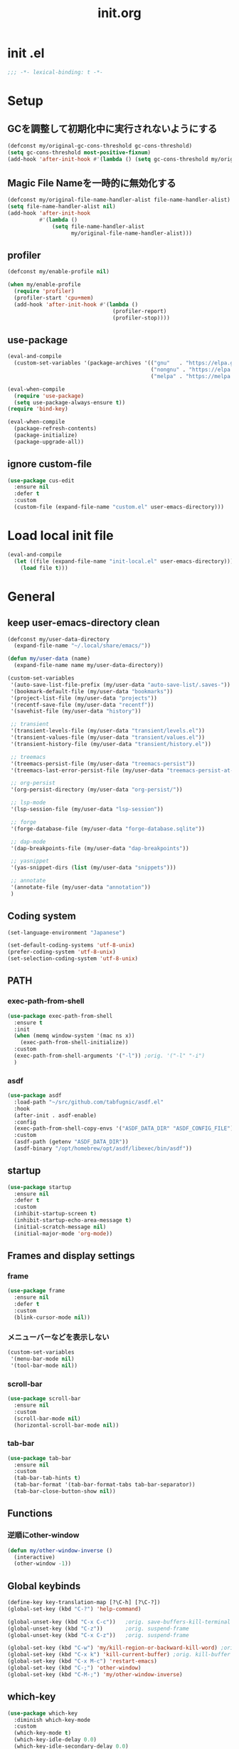 #+TITLE: init.org
#+STARTUP: show5levels

* init .el

#+begin_src emacs-lisp
  ;;; -*- lexical-binding: t -*-
#+end_src

* Setup
** GCを調整して初期化中に実行されないようにする

#+begin_src emacs-lisp
  (defconst my/original-gc-cons-threshold gc-cons-threshold)
  (setq gc-cons-threshold most-positive-fixnum)
  (add-hook 'after-init-hook #'(lambda () (setq gc-cons-threshold my/original-gc-cons-threshold)))
#+end_src

** Magic File Nameを一時的に無効化する

#+begin_src emacs-lisp
  (defconst my/original-file-name-handler-alist file-name-handler-alist)
  (setq file-name-handler-alist nil)
  (add-hook 'after-init-hook
            #'(lambda ()
                (setq file-name-handler-alist
                      my/original-file-name-handler-alist)))
#+end_src

** profiler

#+begin_src emacs-lisp
  (defconst my/enable-profile nil)

  (when my/enable-profile
    (require 'profiler)
    (profiler-start 'cpu+mem)
    (add-hook 'after-init-hook #'(lambda ()
                                   (profiler-report)
                                   (profiler-stop))))
#+end_src

** use-package

#+begin_src emacs-lisp
  (eval-and-compile
    (custom-set-variables '(package-archives '(("gnu"   . "https://elpa.gnu.org/packages/")
                                               ("nongnu" . "https://elpa.nongnu.org/nongnu/")
                                               ("melpa" . "https://melpa.org/packages/")))))

  (eval-when-compile
    (require 'use-package)
    (setq use-package-always-ensure t))
  (require 'bind-key)

  (eval-when-compile
    (package-refresh-contents)
    (package-initialize)
    (package-upgrade-all))
#+end_src

** ignore custom-file

#+begin_src emacs-lisp
  (use-package cus-edit
    :ensure nil
    :defer t
    :custom
    (custom-file (expand-file-name "custom.el" user-emacs-directory)))
#+end_src

* Load local init file

#+begin_src emacs-lisp
  (eval-and-compile
    (let ((file (expand-file-name "init-local.el" user-emacs-directory)))
      (load file t)))
#+end_src

* General
** keep user-emacs-directory clean

#+begin_src emacs-lisp
  (defconst my/user-data-directory
    (expand-file-name "~/.local/share/emacs/"))

  (defun my/user-data (name)
    (expand-file-name name my/user-data-directory))
#+end_src

#+begin_src emacs-lisp
  (custom-set-variables
   '(auto-save-list-file-prefix (my/user-data "auto-save-list/.saves-"))
   '(bookmark-default-file (my/user-data "bookmarks"))
   '(project-list-file (my/user-data "projects"))
   '(recentf-save-file (my/user-data "recentf"))
   '(savehist-file (my/user-data "history"))

   ;; transient
   '(transient-levels-file (my/user-data "transient/levels.el"))
   '(transient-values-file (my/user-data "transient/values.el"))
   '(transient-history-file (my/user-data "transient/history.el"))

   ;; treemacs
   '(treemacs-persist-file (my/user-data "treemacs-persist"))
   '(treemacs-last-error-persist-file (my/user-data "treemacs-persist-at-last-error"))

   ;; org-persist
   '(org-persist-directory (my/user-data "org-persist/"))

   ;; lsp-mode
   '(lsp-session-file (my/user-data "lsp-session"))

   ;; forge
   '(forge-database-file (my/user-data "forge-database.sqlite"))

   ;; dap-mode
   '(dap-breakpoints-file (my/user-data "dap-breakpoints"))

   ;; yasnippet
   '(yas-snippet-dirs (list (my/user-data "snippets")))

   ;; annotate
   '(annotate-file (my/user-data "annotation"))
   )
#+end_src

** Coding system

#+begin_src emacs-lisp
  (set-language-environment "Japanese")

  (set-default-coding-systems 'utf-8-unix)
  (prefer-coding-system 'utf-8-unix)
  (set-selection-coding-system 'utf-8-unix)
#+end_src

** PATH

*** exec-path-from-shell

#+begin_src emacs-lisp
  (use-package exec-path-from-shell
    :ensure t
    :init
    (when (memq window-system '(mac ns x))
      (exec-path-from-shell-initialize))
    :custom
    (exec-path-from-shell-arguments '("-l")) ;orig. '("-l" "-i")
    )
#+end_src

*** asdf

#+begin_src emacs-lisp
  (use-package asdf
    :load-path "~/src/github.com/tabfugnic/asdf.el"
    :hook
    (after-init . asdf-enable)
    :config
    (exec-path-from-shell-copy-envs '("ASDF_DATA_DIR" "ASDF_CONFIG_FILE"))
    :custom
    (asdf-path (getenv "ASDF_DATA_DIR"))
    (asdf-binary "/opt/homebrew/opt/asdf/libexec/bin/asdf"))
#+end_src

** startup

#+begin_src emacs-lisp
  (use-package startup
    :ensure nil
    :defer t
    :custom
    (inhibit-startup-screen t)
    (inhibit-startup-echo-area-message t)
    (initial-scratch-message nil)
    (initial-major-mode 'org-mode))
#+end_src

** Frames and display settings

*** frame

#+begin_src emacs-lisp
  (use-package frame
    :ensure nil
    :defer t
    :custom
    (blink-cursor-mode nil))
#+end_src

*** メニューバーなどを表示しない

#+begin_src emacs-lisp
  (custom-set-variables
   '(menu-bar-mode nil)
   '(tool-bar-mode nil))
#+end_src

*** scroll-bar

#+begin_src emacs-lisp
  (use-package scroll-bar
    :ensure nil
    :custom
    (scroll-bar-mode nil)
    (horizontal-scroll-bar-mode nil))
#+end_src

*** tab-bar

#+begin_src emacs-lisp
  (use-package tab-bar
    :ensure nil
    :custom
    (tab-bar-tab-hints t)
    (tab-bar-format '(tab-bar-format-tabs tab-bar-separator))
    (tab-bar-close-button-show nil))
#+end_src

** Functions

*** 逆順にother-window

  #+begin_src emacs-lisp
  (defun my/other-window-inverse ()
    (interactive)
    (other-window -1))
  #+end_src

** Global keybinds
#+begin_src emacs-lisp
  (define-key key-translation-map [?\C-h] [?\C-?])
  (global-set-key (kbd "C-?") 'help-command)

  (global-unset-key (kbd "C-x C-c"))   ;orig. save-buffers-kill-terminal
  (global-unset-key (kbd "C-z"))       ;orig. suspend-frame
  (global-unset-key (kbd "C-x C-z"))   ;orig. suspend-frame

  (global-set-key (kbd "C-w") 'my/kill-region-or-backward-kill-word) ;orig. kill-region
  (global-set-key (kbd "C-x k") 'kill-current-buffer) ;orig. kill-buffer
  (global-set-key (kbd "C-x M-c") 'restart-emacs)
  (global-set-key (kbd "C-;") 'other-window)
  (global-set-key (kbd "C-M-;") 'my/other-window-inverse)
#+end_src

** which-key

#+begin_src emacs-lisp
  (use-package which-key
    :diminish which-key-mode
    :custom
    (which-key-mode t)
    (which-key-idle-delay 0.0)
    (which-key-idle-secondary-delay 0.0)
    (which-key-popup-type 'side-window))
#+end_src

** dired

#+begin_src emacs-lisp
  (with-eval-after-load 'dired
    (define-key dired-mode-map (kbd "e") #'wdired-change-to-wdired-mode))
#+end_src

** xwidget

#+begin_src emacs-lisp
  (use-package xwidget
    :defer t
    :hook
    (xwidget-webkit-mode . (lambda () (display-line-numbers-mode -1))))
#+end_src

** warnings

#+begin_src emacs-lisp
  (custom-set-variables
   '(warning-suppress-types '((comp))))
#+end_src

** server

#+begin_src emacs-lisp
  (use-package server
    :hook
    (after-init . server-start))
#+end_src

** others

#+begin_src emacs-lisp
  (custom-set-variables
   ;; C source code
   '(history-delete-duplicates t)
   '(enable-recursive-minibuffers t))
#+end_src

* Theme and modeline
** doom-themes

#+begin_src emacs-lisp
  (use-package doom-themes
    :disabled t
    :config
    (load-theme 'doom-dracula t)
    (doom-themes-org-config)
    (doom-themes-visual-bell-config))
#+end_src

** doom-modeline

#+begin_src emacs-lisp
  (use-package doom-modeline
    :disabled t
    :custom
    (doom-modeline-buffer-file-name-style 'truncate-with-project)
    (doom-modeline-icon t)
    (doom-modeline-minor-modes t)
    :hook
    (after-init . doom-modeline-mode)
    )
#+end_src

** spacemacs-theme

#+begin_src emacs-lisp
  (use-package spacemacs-theme
    :config
    (load-theme 'spacemacs-light t))
#+end_src

** spaceline

  #+begin_src emacs-lisp
    (use-package spaceline
      :config
      (spaceline-emacs-theme))
  #+end_src

** minions

#+begin_src emacs-lisp
  (use-package minions
    :custom
    (minions-mode t))
#+end_src

** diminish

#+begin_src emacs-lisp
  (use-package diminish
    :ensure t)
#+end_src

* Editor
** default
#+begin_src emacs-lisp
  (custom-set-variables
   '(display-line-numbers-widen t)
   '(show-trailing-whitespace t)
   '(indicate-buffer-boudaries 'left)
   '(indicate-empty-lines t)
   '(visible-bell t))
#+end_src

*** disable show-trailing-whitespace

#+begin_src emacs-lisp
  (defun my/disable-show-trailing-whitespace ()
    (setq show-trailing-whitespace nil))

  (defvar my/disable-show-trailing-whitespace-modes
    '(vc-annotate-mode
      term-mode
      ))

  (mapc
   (lambda (mode)
     (add-hook (intern (concat (symbol-name mode) "-hook"))
               #'my/disable-show-trailing-whitespace))
   my/disable-show-trailing-whitespace-modes)
#+end_src

** enable narrowing

#+begin_src emacs-lisp
  (put 'narrow-to-region 'disabled nil)
  (put 'narrow-to-page 'disabled nil)
#+end_src

** kill-region か backward-kill-word する

markがactiveなとき（リージョンがハイライトされているとき）はkill-region、そうでないときはbackward-kill-wordする

#+begin_src emacs-lisp
  (defun my/kill-region-or-backward-kill-word (&optional arg)
    (interactive "p")
    (if (region-active-p)
        (call-interactively #'kill-region)
      (backward-kill-word arg)))
#+end_src

** simple

#+begin_src emacs-lisp
  (use-package simple
    :ensure nil
    :custom
    (indent-tabs-mode nil)
    (kill-whole-line t)
    (track-eol t)
    (line-move-visual nil)
    (line-number-mode nil)
    (column-number-mode nil)
    :hook
    (before-save . delete-trailing-whitespace)
    )
#+end_src

** files

#+begin_src emacs-lisp
  (use-package files
    :ensure nil
    :defer t
    :custom
    (require-final-newline t))
#+end_src

** recentf

#+begin_src emacs-lisp
  (use-package recentf
    :ensure nil
    :custom
    (recentf-mode t)
    (recentf-max-saved-items nil))
#+end_src

** savehist

#+begin_src emacs-lisp
  (use-package savehist
    :ensure nil
    :custom
    (savehist-mode t))
#+end_src

** display-line-numbers

#+begin_src emacs-lisp
  (use-package display-line-numbers
    :ensure nil
    :defer t
    :custom
    (global-display-line-numbers-mode t))
#+end_src

** paren

#+begin_src emacs-lisp
  (use-package paren
    :ensure nil
    :custom
    (show-paren-mode t)
    (show-paren-delay 0)
    (show-paren-style 'mixed)
    (show-paren-when-point-in-periphery t)
    (show-paren-when-point-inside-paren t))
#+end_src

** wgrep

#+begin_src emacs-lisp
  (use-package wgrep)
#+end_src

** autorevert

#+begin_src emacs-lisp
  (use-package autorevert
    :ensure nil
    :custom
    (auto-revert-interval 1)
    (global-auto-revert-mode t))
#+end_src

** highlight-indent-guides

#+begin_src emacs-lisp
  (use-package highlight-indent-guides
    :diminish highlight-indent-guides-mode
    :hook
    ((prog-mode yaml-mode) . highlight-indent-guides-mode)
    :custom
    (highlight-indent-guides-auto-enabled t)
    (highlight-indent-guides-responsive 'stack)
    (highlight-indent-guides-method 'column)
    )
#+end_src

** volatile-highlights

#+begin_src emacs-lisp
  (use-package volatile-highlights
    :diminish volatile-highlights-mode
    :custom
    (volatile-highlights-mode t)
    :custom-face
    (vhl/default-face ((nil (:foreground "red" :background "yellow"))))
    )
#+end_src

** beacon

#+begin_src emacs-lisp
  (use-package beacon
    :diminish beacon-mode
    :custom
    (beacon-mode t)
    (beacon-color "yellow")
    )
#+end_src

** which-func

#+begin_src emacs-lisp
  (use-package which-func
    :ensure nil
    :defer t
    :custom
    (which-function-mode t))
#+end_src

** change-inner

#+begin_src emacs-lisp
  (use-package change-inner
    :bind (nil
           ("M-i" . change-inner)         ;orig.tabs-to-tab-stop
           ("M-o" . change-outer)
           )
    )
#+end_src

** ffap

#+begin_src emacs-lisp
  (use-package ffap
    :bind (nil
           ("C-c v" . ffap)
           )
    )
#+end_src

** open-junk-file

#+begin_src emacs-lisp
  (use-package open-junk-file
    :bind (nil
           ("C-c j" . open-junk-file)
           )
    :custom
    (open-junk-file-format "~/junk/%Y/%m/%d-%H%M%S." t)
    )
#+end_src

** browse-at-remote

#+begin_src emacs-lisp
  (use-package browse-at-remote
    :bind (nil
           ("C-c u" . browse-url-at-point))
    :commands browse-at-remote-get-url)
#+end_src

** git-gutter

#+begin_src emacs-lisp
  (use-package git-gutter
    :diminish git-gutter-mode
    :custom
    (global-git-gutter-mode t))
#+end_src

** blamer

#+begin_src emacs-lisp
  (use-package blamer
    :custom
    (blamer-idle-time .3)
    (global-blamer-mode t))
#+end_src

** rainbow-delimiters

#+begin_src emacs-lisp
  (use-package rainbow-delimiters
    :hook
    (prog-mode . rainbow-delimiters-mode)
    )
#+end_src

** all-the-icons

#+begin_src emacs-lisp
  (use-package all-the-icons
    :disabled t
    )
#+end_src

** all-the-icons-dired

#+begin_src emacs-lisp
  (use-package all-the-icons-dired
    :disabled t
    :hook
    (dired-mode . all-the-icons-dired-mode))
#+end_src

** all-the-icons-completion

#+begin_src emacs-lisp
  (use-package all-the-icons-completion
    :disabled t
    :custom
    (all-the-icons-completion-mode t)
    )
#+end_src

** nerd-icons

#+begin_src emacs-lisp
  (use-package nerd-icons
    )
#+end_src

** nerd-icons-dired

#+begin_src emacs-lisp
  (use-package nerd-icons-dired
    :hook
    (dired-mode . nerd-icons-dired-mode))
#+end_src

** nerd-icons-completion

#+begin_src emacs-lisp
  (use-package nerd-icons-completion
    :config
    (nerd-icons-completion-mode)
    :hook
    (marginalia-mode . nerd-icons-completion-marginalia-setup))
#+end_src

** annotate

#+begin_src emacs-lisp
  (use-package annotate
    :diminish annotate-mode
    :hook
    (prog-mode . annotate-mode))
#+end_src

* File tree
** treemacs

#+begin_src emacs-lisp
  (use-package treemacs
    :disabled t
    :bind (nil
           ("M-0" . treemacs-select-window)
           )
    :custom
    (treemacs-collapse-dirs 3)
    (treemacs-filewatch-mode t)
    (treemacs-follow-mode t)
    (treemacs-git-commit-diff-mode t)
    (treemacs-git-mode t)
    (treemacs-is-never-other-window t)
    (treemacs-missing-project-action 'keep)
    :hook
    (treemacs-mode . (lambda () (display-line-numbers-mode -1))))

  (use-package treemacs-all-the-icons
    :after (treemacs all-the-icons)
    :disabled t
    :config
    (treemacs-load-theme "all-the-icons"))

  (use-package treemacs-tab-bar
    :after treemacs
    :disabled t)

  (use-package treemacs-magit
    :after (treemacs magit)
    :disabled t)
#+end_src

* Org
** org

#+begin_src emacs-lisp
  (use-package org
    :bind (nil
           ("C-c a" . org-agenda)
           ("C-c c" . org-capture)

           :map org-mode-map
           ("C-*" . consult-org-heading)
           )
    :custom
    (org-agenda-files (list (expand-file-name "todo.org" org-directory) (expand-file-name "notes.org" org-directory)))
    (org-capture-templates
     `(("t" "todo" entry
        (file+headline ,(expand-file-name "todo.org" org-directory) "INBOX")
        "* TODO %?\12 %i\12 %a")
       ("n" "note" entry
        (file+olp+datetree ,(expand-file-name "notes.org" org-directory))
        "* %(format-time-string \"%R \")%^{Title}\12%?")))
    )
#+end_src

** org-bullets

#+begin_src emacs-lisp
  (use-package org-bullets
    :disabled t
    :custom
    (org-bullets-bullet-list '("󰧱" "󰎦" "󰎩" "󰎬" "󰎮" "󰎰" "󰎵" "󰎸" "󰎻" "󰎾" "󰽾"))
    :hook (org-mode . org-bullets-mode))
#+end_src

** org-modern

#+begin_src emacs-lisp
  (use-package org-modern
    :custom
    (org-modern-star '("󰧱" "󰎦" "󰎩" "󰎬" "󰎮" "󰎰" "󰎵" "󰎸" "󰎻" "󰎾" "󰽾"))
    :hook (org-mode . org-modern-mode)
    )
#+end_src

** org-babel
*** ob-go

#+begin_src emacs-lisp
  (use-package ob-go
    :after org
    :config
    (org-babel-do-load-languages 'org-babel-load-languges
                                 '((go . t))))
#+end_src

* Programming
** general

#+begin_src emacs-lisp
  (custom-set-variables
   '(compilation-scroll-output 'first-error))
#+end_src

** flycheck

#+begin_src emacs-lisp
  (use-package flycheck
    :diminish flycheck-mode
    :custom
    (global-flycheck-mode t)
    (flycheck-display-errors-delay .0))
#+end_src

*** consult-flycheck

#+begin_src emacs-lisp
  (use-package consult-flycheck
    :after (consult flycheck)
    :bind (nil
           :map flycheck-mode-map
           ([remap flycheck-list-errors] . consult-flycheck)
           ))
#+end_src

** imenu-list

#+begin_src emacs-lisp
  (use-package imenu-list
    :bind (nil
           ("C-'" . #'imenu-list-smart-toggle)
           )
    :custom
    (imenu-list-focus-after-activation nil)
    (imenu-list-idle-update-delay 0.0)
    (imenu-list-mode-line-format nil)
    :hook
    (imenu-list-major-mode . (lambda () (display-line-numbers-mode -1))))
#+end_src

** minimap

#+begin_src emacs-lisp
  (use-package minimap
    :defer t
    :custom
    (minimap-automatically-delete-window nil)
    (minimap-update-delay 0)
    (minimap-window-location 'right)
    (minimap-major-modes '(prog-mode org-mode))
    )
#+end_src

** LSP
*** lsp-mode

- serve-d
https://github.com/Pure-D/serve-d/blob/master/README.md#installation

#+begin_src emacs-lisp
  (use-package lsp-mode
    :custom
    (lsp-completion-provider :none)
    (lsp-enable-snippet nil)
    :hook
    (lsp-mode . lsp-enable-which-key-integration)
    (lsp-completion-mode . my/lsp-mode-setup-completion)
    :init
    (setq lsp-keymap-prefix "C-c C-l")

    (defun my/lsp-mode-setup-completion ()
      (setf (alist-get 'styles (alist-get 'lsp-capf completion-category-defaults))
            '(orderless)
            ))
    )
#+end_src

**** lsp-ui

#+begin_src emacs-lisp
  (use-package lsp-ui
    :after lsp-mode
    :bind (nil
           :map lsp-mode-map
           ([remap xref-find-definitions] . lsp-ui-peek-find-definitions)
           ([remap xref-find-references] . lsp-ui-peek-find-references)
           )
    :custom
    ;; lsp-ui-sideline
    (lsp-ui-sideline-enable nil)
    (lsp-ui-sideline-delay 0)
    (lsp-ui-sideline-show-hover t)
    ;; lsp-ui-peek
    (lsp-ui-peek-enable t)
    (lsp-ui-peek-always-show t)
    ;; lsp-ui-doc
    (lsp-ui-doc-enable t)
    (lsp-ui-doc-delay 0)
    (lsp-ui-doc-header t)
    (lsp-ui-doc-include-signature t)
    (lsp-ui-doc-position 'bottom)
    (lsp-ui-doc-use-childframe t)
    ;; lsp-ui-imenu
    (lsp-ui-imenu-auto-refresh t)
    (lsp-ui-imenu-auto-refresh-delay 0.0)
    )
#+end_src

**** consult-lsp

#+begin_src emacs-lisp
  (use-package consult-lsp
    :after (consult lsp))
#+end_src

** DAP
*** dap-mode

#+begin_src emacs-lisp
  (use-package dap-mode
    :after lsp-mode
    :config
    (dap-auto-configure-mode t)
    (require 'dap-hydra)
    (require 'dap-dlv-go))
#+end_src

** Yasnippet

#+begin_src emacs-lisp
  (use-package yasnippet
    :disabled t
    :diminish yas-minor-mode
    :disabled
    :bind (nil
           :map yas-keymap
           ("C-c C-y" . yas-expand)
           )
    :custom
    (yas-global-mode t)
    )
#+end_src

#+begin_src emacs-lisp
  (use-package yasnippet-snippets
    :disabled t
    :after yasnippet)
#+end_src

*** consult-yasnippet

#+begin_src emacs-lisp
  (use-package consult-yasnippet
    :disabled t
    :after (consult yasnippet))
#+end_src

*** yasnippet-capf

#+begin_src emacs-lisp
  (use-package yasnippet-capf
    :disabled t
    :after (cape yasnippet)
    :config
    (add-to-list 'completion-at-point-functions #'yasnippet-capf)
    (defun my/setup-lsp-yas-capfs ()
      (setq-local completion-at-point-functions (list (cape-capf-super #'lsp-completion-at-point #'yasnippet-capf))))
    :hook
    (lsp-completion-mode . my/setup-lsp-yas-capfs)
    )
#+end_src

** Tree-Sitter
#+begin_src emacs-lisp
  (use-package treesit
    :ensure nil
    :init
    (setq treesit-language-source-alist
          '(
            (bash "https://github.com/tree-sitter/tree-sitter-bash")
            (go "https://github.com/tree-sitter/tree-sitter-go")
            (ruby "https://github.com/tree-sitter/tree-sitter-ruby")
            (typescript "https://github.com/tree-sitter/tree-sitter-typescript")
            (toml "https://github.com/tree-sitter/tree-sitter-toml")
            ))
    :custom
    (treesit-font-lock-level 4))
#+end_src

** GitHub Copilot

#+begin_src emacs-lisp
  (use-package copilot
    :load-path "~/src/github.com/zerolfx/copilot.el"
    :hook (prog-mode . copilot-mode)
    )
#+end_src

** editorconfig

#+begin_src emacs-lisp
  (use-package editorconfig)
#+end_src

* Programming and Markup languages
** Go

#+begin_src emacs-lisp
  (use-package go-mode
    :defer t
    :config
    (when (package-installed-p 'lsp-mode)
      (add-hook 'go-mode-hook #'lsp-deferred))
    )

  (use-package go-ts-mode
    :defer t
    :init
    (add-to-list 'major-mode-remap-alist '(go-mode . go-ts-mode))
    :config
    (when (package-installed-p 'lsp-mode)
      (add-hook 'go-ts-mode-hook #'lsp-deferred)))
#+end_src

** Ruby

#+begin_src emacs-lisp
  (use-package ruby-mode
    :defer t
    :config
    (when (package-installed-p 'lsp-mode)
      (add-hook 'ruby-mode-hook #'lsp-deferred)))

  (use-package ruby-ts-mode
    :defer t
    :init
    (add-to-list 'major-mode-remap-alist '(ruby-mode . ruby-ts-mode))
    :config
    (when (package-installed-p 'lsp-mode)
      (add-hook 'ruby-ts-mode-hook #'lsp-deferred)))
#+end_src

** TypeScript

#+begin_src emacs-lisp
  (use-package typescript-mode
    :defer t
    :init
    (add-to-list 'auto-mode-alist '("\\.ts" . typescript-mode))
    :config
    (add-hook 'typescript-mode-hook #'lsp-deferred)
    )
#+end_src

** D

#+begin_src emacs-lisp
  (use-package d-mode
    :defer t
    :config
    (when (package-installed-p 'lsp-mode)
      (add-hook 'd-mode-hook #'lsp-deferred)))
#+end_src

** Elm

#+begin_src emacs-lisp
  (use-package elm-mode
    :defer t)
#+end_src

** Protocol Buffer

#+begin_src emacs-lisp
  (use-package protobuf-mode
    :defer t)
#+end_src

** PlantUML

#+begin_src emacs-lisp
  (use-package plantuml-mode
    :defer t
    :custom
    (plantuml-jar-path (expand-file-name "~/bin/plantuml.jar")))
#+end_src

*** flycheck-plauntuml

#+begin_src emacs-lisp
  (use-package flycheck-plantuml
    :after (flycheck plantuml-mode)
    :config
    (flycheck-plantuml-setup))
#+end_src

** Terraform

https://github.com/hashicorp/terraform-ls
terraform-lsの自動インストールはサポートされないので、下記のコマンドでインストールする
#+begin_src shell
  brew install hashicorp/tap/terraform-ls
#+end_src

#+begin_src emacs-lisp
  (use-package terraform-mode
    :defer t
    :config
    (when (package-installed-p 'lsp-mode)
      (add-hook 'terraform-mode-hook #'lsp-deferred)))
#+end_src

** YAML

#+begin_src emacs-lisp
  (use-package yaml-mode
    :defer t)
#+end_src

** Markdown

#+begin_src emacs-lisp
  (use-package markdown-mode
    :defer t)
#+end_src

*** grip-mode

Markdownのプレビューに[[https://github.com/joeyespo/grip][Grip]]を利用する。
GripはGitHubのAPIを呼ぶ

#+begin_src emacs-lisp
  (use-package grip-mode
    :after markdown-mode
    :bind (nil
           :map markdown-mode-command-map
           ("g" . grip-mode)))
#+end_src

* Configuration files
** Git Config Modes

Major modes for various Git configuration files.

#+begin_src emacs-lisp
  (use-package git-modes
    :defer t)
#+end_src

* Completion
** vertico

#+begin_src emacs-lisp
  (use-package vertico
    :bind (nil
           :map vertico-map
           ("?"     . minibuffer-completion-help)
           ("M-RET" . minibuffer-force-complete-and-exit)
           ("M-TAB" . minibuffer-complete)
           ("C-l"   . vertico-directory-up)
           )
    :custom
    (vertico-mode t)
    (vertico-multiform-mode t)
    (vertico-cycle t)
    )
#+end_src

*** vertico-posframe

#+begin_src emacs-lisp
  (use-package vertico-posframe
    :after vertico
    :custom
    (vertico-posframe-mode t)
    (vertico-multiform-commands
     '((consult-line
        posframe
        (vertico-posframe-poshandler . posframe-poshandler-frame-bottom-center))
       (consult-bookmark
        posframe
        (vertico-posframe-poshandler . posframe-poshandler-frame-bottom-center))))
    )
#+end_src

** marginalia

#+begin_src emacs-lisp
  (use-package marginalia
    :custom
    (marginalia-mode t))
#+end_src

** orderless

#+begin_src emacs-lisp
  (use-package orderless
    :custom
    (completion-styles '(orderless))
    )
#+end_src

** consult

#+begin_src emacs-lisp
  (use-package consult
    :bind (nil
           ([remap switch-to-buffer]              . consult-buffer)
           ([remap switch-to-buffer-other-window] . consult-buffer-other-window)
           ([remap switch-to-buffer-other-frame]  . consult-buffer-other-frame)
           ([remap project-switch-to-buffer]      . consult-project-buffer)
           ([remap bookmark-set]                  . consult-bookmark)
           ([remap bookmark-jump]                 . consult-bookmark)
           ([remap yank-pop]                      . consult-yank-pop)
           ([remap isearch-forawrd]               . consult-line)
           ("C-*"                                 . consult-outline)

           ;; for register
           ("M-#"   . consult-register-load)
           ("M-'"   . consult-register-store) ;orig. abbrev-prefix-mark
           ("C-M-#" . consult-register)

           :map goto-map
           ("g"   . consult-goto-line)    ;orig. goto-line
           ("M-g" . consult-goto-line)    ;orig. goto-line
           ("i"   . consult-imenu)        ;orig. imenu
           ("I"   . consult-imenu-multi)  ;orig. imenu

           :map search-map
           ("g" . consult-grep)
           ("G" . consult-git-grep)
           ("l" . consult-line)
           ("L" . consult-line-multi)
           ("k" . consult-keep-lines)
           ("u" . consult-focus-lines)

           :map isearch-mode-map
           ("M-e"   . consult-isearch-history)
           ("M-s e" . consult-isearch-history)
           ("M-s l" . consult-line)
           ("M-s L" . consult-line-multi)
           )
    :custom
    (xref-show-xrefs-function #'consult-xref)
    (xref-show-definitions-function #'consult-xref)
    )
#+end_src

** embark

#+begin_src emacs-lisp
  (use-package embark
    :bind (nil
           ("C-." . embark-act)
           ("M-." . embark-dwim)
           )
    :custom
    (embark-help-key "?")
    )
#+end_src

*** embark-consult

#+begin_src emacs-lisp
  (use-package embark-consult
    :after (embark consult))
#+end_src

** corfu

#+begin_src emacs-lisp
  (use-package corfu
    :custom
    (global-corfu-mode t)
    (corfu-auto t)
    (corfu-auto-delay 0)
    (corfu-auto-prefix 0)
    (corfu-cycle t)
    (corfu-preselect 'prompt)
    (corfu-exclude-modes '(shell-mode))
    ;; corfu-popupinfo
    (corfu-popupinfo-mode t)
    (corfu-popupinfo-delay '(0 . 0))
    :hook
    (corfu-mode . corfu-popupinfo-mode))
#+end_src

** cape

#+begin_src emacs-lisp
  (use-package cape)
#+end_src

** kind-icon

#+begin_src emacs-lisp
  (use-package kind-icon
    :after corfu
    :custom
    (kind-icon-default-face 'corfu-default)
    :init
    (add-to-list 'corfu-margin-formatters #'kind-icon-margin-formatter))
#+end_src

* Git
** magit

#+begin_src emacs-lisp
  (use-package magit
    :custom
    (magit-auto-revert-mode t)
    (magit-diff-refine-hunk 'all)
    :hook
    (after-save . magit-after-save-refresh-status)
    (after-save . magit-after-save-refresh-buffers))

  (with-eval-after-load 'project
    (require 'magit-extras))
#+end_src

** forge

#+begin_src emacs-lisp
  (use-package forge
    :after magit)
#+end_src
